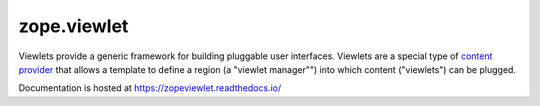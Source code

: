 ==============
 zope.viewlet
==============

.. image:: https://img.shields.io/pypi/v/zope.viewlet.svg
        :target: https://pypi.python.org/pypi/zope.viewlet/
        :alt: Latest release

.. image:: https://img.shields.io/pypi/pyversions/zope.viewlet.svg
        :target: https://pypi.org/project/zope.viewlet/
        :alt: Supported Python versions

.. image:: https://travis-ci.org/zopefoundation/zope.viewlet.svg?branch=master
        :target: https://travis-ci.org/zopefoundation/zope.viewlet

.. image:: https://coveralls.io/repos/github/zopefoundation/zope.viewlet/badge.svg?branch=master
        :target: https://coveralls.io/github/zopefoundation/zope.viewlet?branch=master

.. image:: https://readthedocs.org/projects/zopeviewlet/badge/?version=latest
        :target: https://zopeviewlet.readthedocs.io/en/latest/
        :alt: Documentation Status


Viewlets provide a generic framework for building pluggable user
interfaces. Viewlets are a special type of `content provider
<https://pypi.python.org/pypi/zope.contentprovider>`_ that allows a
template to define a region (a "viewlet manager"") into which content
("viewlets") can be plugged.

Documentation is hosted at https://zopeviewlet.readthedocs.io/

